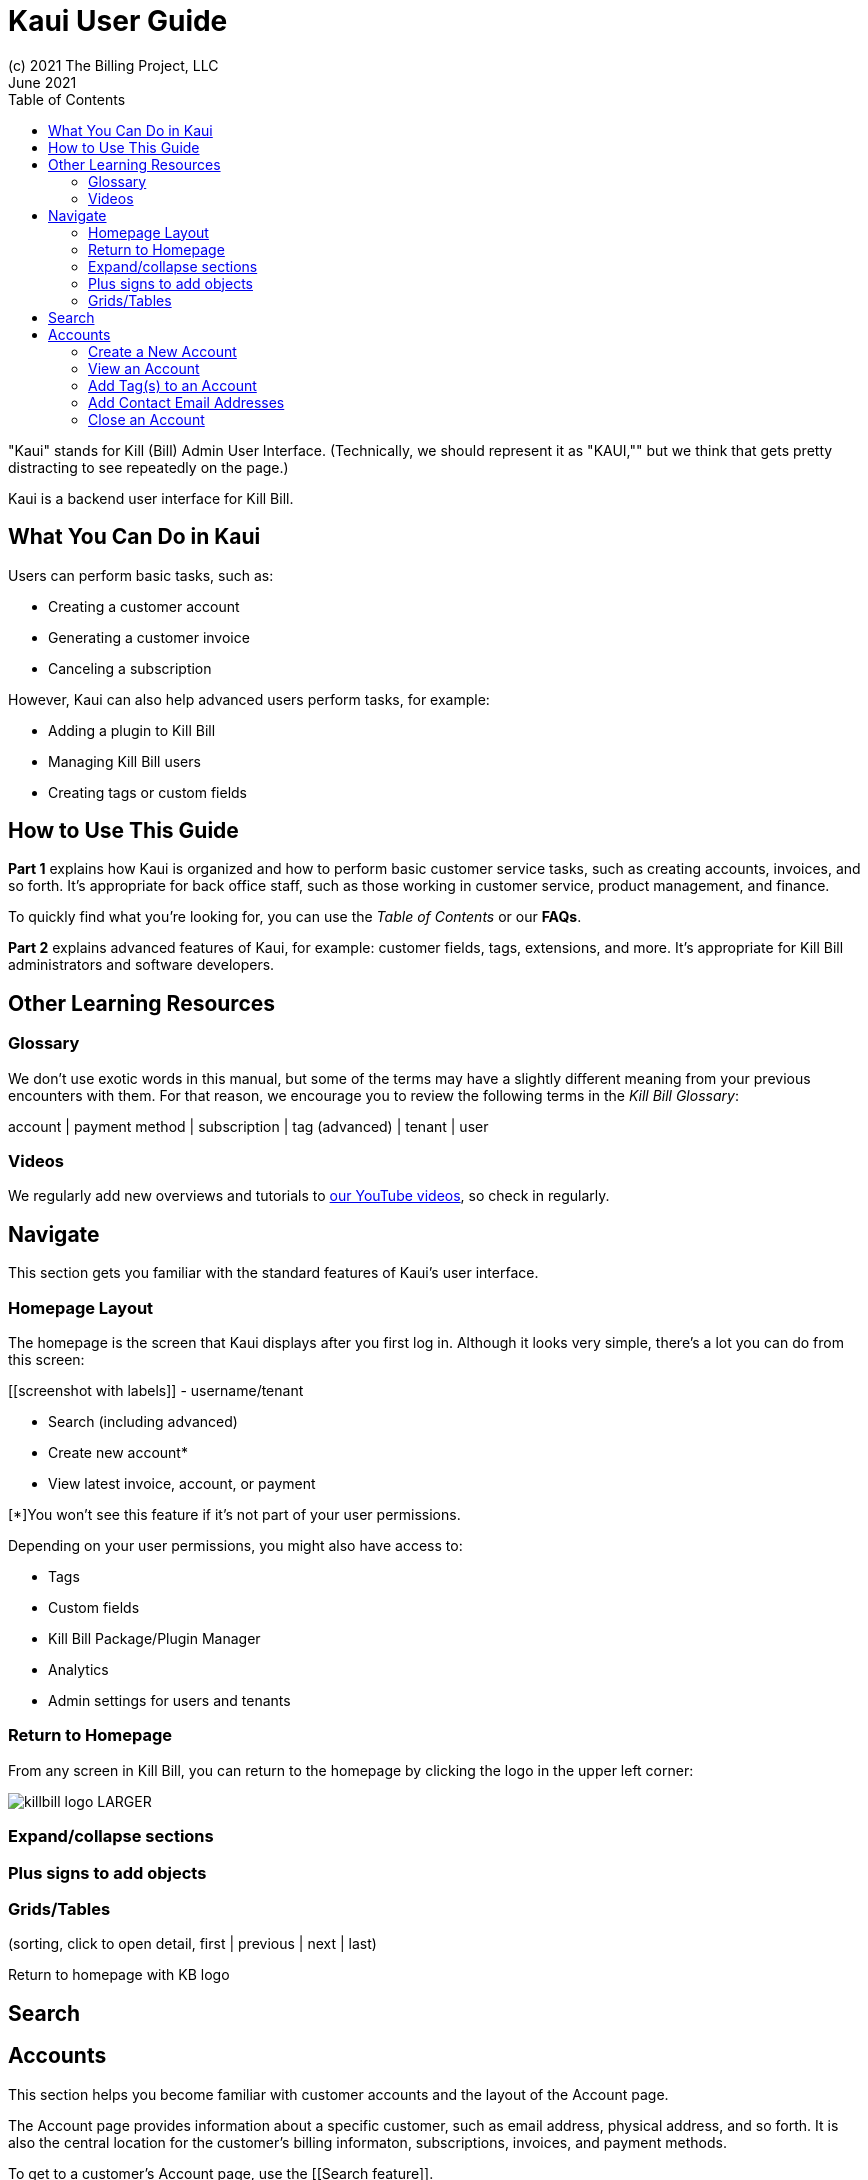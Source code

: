 = Kaui User Guide
(c) 2021 The Billing Project, LLC
:revlevel: 1.0
:revdate: June 2021
:revremarks: first draft
:toc:
:toclevels: 3



//NOTES
//https://asciidoctor.org/



"Kaui" stands for Kill (Bill) Admin User Interface. (Technically, we should represent it as "KAUI,"" but we think that gets pretty distracting to see repeatedly on the page.)

Kaui is a backend user interface for Kill Bill. 

== What You Can Do in Kaui

Users can  perform basic tasks, such as: 

* Creating a customer account
* Generating a customer invoice
* Canceling a subscription

However, Kaui can also help advanced users perform tasks, for example: 

* Adding a plugin to Kill Bill
* Managing Kill Bill users
* Creating tags or custom fields

== How to Use This Guide

*Part 1* explains how Kaui is organized and how to perform basic customer service tasks, such as creating accounts, invoices, and so forth. It’s appropriate for back office staff, such as those working in customer service, product management, and finance. 

To quickly find what you're looking for, you can use the _Table of Contents_ or our *FAQs*. 

*Part 2* explains advanced features of Kaui, for example: customer fields, tags, extensions, and more. It’s appropriate for Kill Bill administrators and software developers. 

== Other Learning Resources

=== Glossary

We don't use exotic words in this manual, but some of the terms may have a slightly different meaning from your previous encounters with them. For that reason, we encourage you to review the following terms in the  _Kill Bill Glossary_:

account | payment method | subscription | tag (advanced) | tenant | user 

=== Videos
We regularly add new overviews and tutorials to https://www.youtube.com/c/KillbillIoOSS[our YouTube videos], so check in regularly. 

== Navigate
This section gets you familiar with the standard features of Kaui's user interface.

=== Homepage Layout

The homepage is the screen that Kaui displays after you first log in. Although it looks very simple, there's a lot you can do from this screen: 

[[screenshot with labels]]
- username/tenant

* Search (including advanced)
* Create new account* 
* View latest invoice, account, or payment

[*]You won't see this feature if it's not part of your user permissions. 

Depending on your user permissions, you might also have access to: 

* Tags
* Custom fields
* Kill Bill Package/Plugin Manager
* Analytics
* Admin settings for users and tenants 

=== Return to Homepage
From any screen in Kill Bill, you can return to the homepage by clicking the logo in the upper left corner:

image::killbill_logo_LARGER.png[]




=== Expand/collapse sections

=== Plus signs to add objects

=== Grids/Tables 
(sorting, click to open detail, first | previous | next | last) 

Return to homepage with KB logo

== Search


== Accounts

This section helps you become familiar with customer accounts and the layout of the Account page. 

The Account page provides information about a specific customer, such as email address, physical address, and so forth. It is also the central location for the customer's billing informaton, subscriptions, invoices, and payment methods.

To get to a customer's Account page, use the [[Search feature]]. 

The Account page has the following sections: 

* Account information
* Personal info
* Billing info
* Payment methods




For information on changing any of this information, see [Edit an Account].



=== Create a New Account
=== View an Account
Explain related submenus
=== Edit an Account
Can’t edit Bill Cycle Day, External Key, Time Zone, Currency

=== Add Tag(s) to an Account

Look up tag definitions: killbill.github.io/slate/#account-tags

=== Add Contact Email Addresses
=== Close an Account


